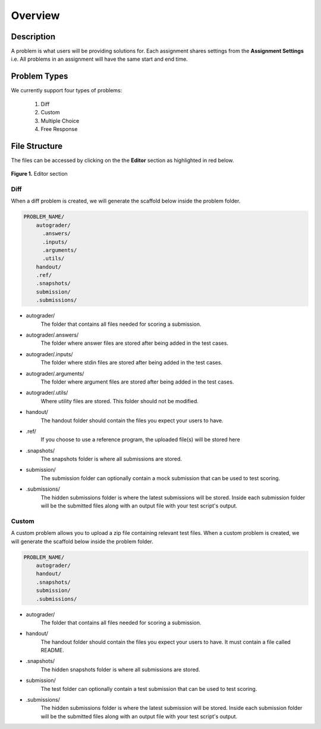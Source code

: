 ********
Overview
********

Description
===========

A problem is what users will be providing solutions for. Each assignment shares settings from the **Assignment Settings** 
i.e. All problems in an assignment will have the same start and end time.

Problem Types
================

We currently support four types of problems:

    1. Diff
    2. Custom
    3. Multiple Choice
    4. Free Response

File Structure
==============

The files can be accessed by clicking on the the **Editor** section as highlighted in red below.

.. figure:: ../static/courses/problems.editor.PNG
    :align: center
    :figwidth: 100%

    **Figure 1.** Editor section 

Diff
----

When a diff problem is created, we will generate the scaffold below inside the problem folder.

.. code-block:: yaml

    PROBLEM_NAME/
        autograder/
          .answers/
          .inputs/
          .arguments/
          .utils/
        handout/
        .ref/
        .snapshots/
        submission/
        .submissions/
 
- autograder/ 
    The folder that contains all files needed for scoring a submission. 

- autograder/.answers/
    The folder where answer files are stored after being added in the test cases.

- autograder/.inputs/
    The folder where stdin files are stored after being added in the test cases.

- autograder/.arguments/
    The folder where argument files are stored after being added in the test cases.

- autograder/.utils/
    Where utility files are stored. This folder should not be modified.

- handout/
    The handout folder should contain the files you expect your users to have.

- .ref/
    If you choose to use a reference program, the uploaded file(s) will be stored here

- .snapshots/
    The snapshots folder is where all submissions are stored. 

- submission/
    The submission folder can optionally contain a mock submission that can be used to test scoring.

- .submissions/
    The hidden submissions folder is where the latest submissions will be stored. 
    Inside each submission folder will be the submitted files along with an output file with your test script's output.

Custom
------

A custom problem allows you to upload a zip file containing relevant test files. 
When a custom problem is created, we will generate the scaffold below inside the problem folder.

.. code-block:: yaml

    PROBLEM_NAME/
        autograder/
        handout/
        .snapshots/
        submission/
        .submissions/
 
- autograder/
    The folder that contains all files needed for scoring a submission. 

- handout/
    The handout folder should contain the files you expect your users to have. It must contain a file called README.

- .snapshots/
    The hidden snapshots folder is where all submissions are stored. 

- submission/
    The test folder can optionally contain a test submission that can be used to test scoring.

- .submissions/
    The hidden submissions folder is where the latest submission will be stored. 
    Inside each submission folder will be the submitted files along with an output file with your test script's output.


